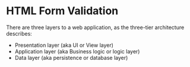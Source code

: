 * HTML Form Validation
There are three layers to a web application, as the three-tier architecture describes:

[[file:3tier.png]]

- Presentation layer (aka UI or View layer)
- Application layer (aka Business logic or logic layer)
- Data layer (aka persistence or database layer)
